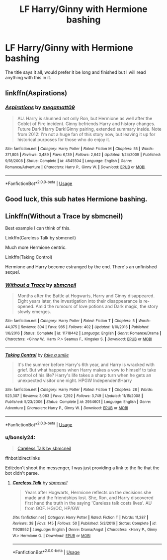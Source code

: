 #+TITLE: LF Harry/Ginny with Hermione bashing

* LF Harry/Ginny with Hermione bashing
:PROPERTIES:
:Author: Majin-Mid
:Score: 5
:DateUnix: 1564680940.0
:DateShort: 2019-Aug-01
:FlairText: Request
:END:
The title says it all, would prefer it be long and finished but I will read anything with this in it.


** linkffn(Aspirations)
:PROPERTIES:
:Score: 1
:DateUnix: 1566701649.0
:DateShort: 2019-Aug-25
:END:

*** [[https://www.fanfiction.net/s/4545504/1/][*/Aspirations/*]] by [[https://www.fanfiction.net/u/424665/megamatt09][/megamatt09/]]

#+begin_quote
  AU. Harry is shunned not only Ron, but Hermione as well after the Goblet of Fire incident. Ginny befriends Harry and history changes. Future Dark!Harry Dark!Ginny pairing, extended summary inside. Note from 2012: I'm not a huge fan of this story now, but leaving it up for historical purposes for those who do enjoy it.
#+end_quote

^{/Site/:} ^{fanfiction.net} ^{*|*} ^{/Category/:} ^{Harry} ^{Potter} ^{*|*} ^{/Rated/:} ^{Fiction} ^{M} ^{*|*} ^{/Chapters/:} ^{55} ^{*|*} ^{/Words/:} ^{371,805} ^{*|*} ^{/Reviews/:} ^{3,489} ^{*|*} ^{/Favs/:} ^{6,139} ^{*|*} ^{/Follows/:} ^{2,642} ^{*|*} ^{/Updated/:} ^{1/24/2009} ^{*|*} ^{/Published/:} ^{9/18/2008} ^{*|*} ^{/Status/:} ^{Complete} ^{*|*} ^{/id/:} ^{4545504} ^{*|*} ^{/Language/:} ^{English} ^{*|*} ^{/Genre/:} ^{Romance/Adventure} ^{*|*} ^{/Characters/:} ^{Harry} ^{P.,} ^{Ginny} ^{W.} ^{*|*} ^{/Download/:} ^{[[http://www.ff2ebook.com/old/ffn-bot/index.php?id=4545504&source=ff&filetype=epub][EPUB]]} ^{or} ^{[[http://www.ff2ebook.com/old/ffn-bot/index.php?id=4545504&source=ff&filetype=mobi][MOBI]]}

--------------

*FanfictionBot*^{2.0.0-beta} | [[https://github.com/tusing/reddit-ffn-bot/wiki/Usage][Usage]]
:PROPERTIES:
:Author: FanfictionBot
:Score: 1
:DateUnix: 1566701665.0
:DateShort: 2019-Aug-25
:END:


** Good luck, this sub hates Hermione bashing.
:PROPERTIES:
:Author: YOB1997
:Score: 1
:DateUnix: 1579742639.0
:DateShort: 2020-Jan-23
:END:


** Linkffn(Without a Trace by sbmcneil)

Best example I can think of this.

Linkffn(Careless Talk by sbmcneil)

Much more Hermione centric.

Linkffn(Taking Control)

Hermione and Harry become estranged by the end. There's an unfinished sequel.
:PROPERTIES:
:Author: icefire9
:Score: 1
:DateUnix: 1564682160.0
:DateShort: 2019-Aug-01
:END:

*** [[https://www.fanfiction.net/s/11718442/1/][*/Without a Trace/*]] by [[https://www.fanfiction.net/u/1816754/sbmcneil][/sbmcneil/]]

#+begin_quote
  Months after the Battle at Hogwarts, Harry and Ginny disappeared. Eight years later, the investigation into their disappearance is re-opened. Amid the rumours of love potions and Dark magic, the story slowly emerges.
#+end_quote

^{/Site/:} ^{fanfiction.net} ^{*|*} ^{/Category/:} ^{Harry} ^{Potter} ^{*|*} ^{/Rated/:} ^{Fiction} ^{T} ^{*|*} ^{/Chapters/:} ^{5} ^{*|*} ^{/Words/:} ^{44,075} ^{*|*} ^{/Reviews/:} ^{304} ^{*|*} ^{/Favs/:} ^{985} ^{*|*} ^{/Follows/:} ^{402} ^{*|*} ^{/Updated/:} ^{1/10/2016} ^{*|*} ^{/Published/:} ^{1/6/2016} ^{*|*} ^{/Status/:} ^{Complete} ^{*|*} ^{/id/:} ^{11718442} ^{*|*} ^{/Language/:} ^{English} ^{*|*} ^{/Genre/:} ^{Romance/Drama} ^{*|*} ^{/Characters/:} ^{<Ginny} ^{W.,} ^{Harry} ^{P.>} ^{Seamus} ^{F.,} ^{Kingsley} ^{S.} ^{*|*} ^{/Download/:} ^{[[http://www.ff2ebook.com/old/ffn-bot/index.php?id=11718442&source=ff&filetype=epub][EPUB]]} ^{or} ^{[[http://www.ff2ebook.com/old/ffn-bot/index.php?id=11718442&source=ff&filetype=mobi][MOBI]]}

--------------

[[https://www.fanfiction.net/s/2954601/1/][*/Taking Control/*]] by [[https://www.fanfiction.net/u/1049281/fake-a-smile][/fake a smile/]]

#+begin_quote
  It's the summer before Harry's 6th year, and Harry is wracked with grief. But what happens when Harry makes a vow to himself to take control of his life? Harry's life takes a sharp turn when he gets an unexpected visitor one night. HPGW Independent!Harry
#+end_quote

^{/Site/:} ^{fanfiction.net} ^{*|*} ^{/Category/:} ^{Harry} ^{Potter} ^{*|*} ^{/Rated/:} ^{Fiction} ^{T} ^{*|*} ^{/Chapters/:} ^{28} ^{*|*} ^{/Words/:} ^{523,307} ^{*|*} ^{/Reviews/:} ^{3,063} ^{*|*} ^{/Favs/:} ^{7,292} ^{*|*} ^{/Follows/:} ^{3,749} ^{*|*} ^{/Updated/:} ^{11/15/2008} ^{*|*} ^{/Published/:} ^{5/23/2006} ^{*|*} ^{/Status/:} ^{Complete} ^{*|*} ^{/id/:} ^{2954601} ^{*|*} ^{/Language/:} ^{English} ^{*|*} ^{/Genre/:} ^{Adventure} ^{*|*} ^{/Characters/:} ^{Harry} ^{P.,} ^{Ginny} ^{W.} ^{*|*} ^{/Download/:} ^{[[http://www.ff2ebook.com/old/ffn-bot/index.php?id=2954601&source=ff&filetype=epub][EPUB]]} ^{or} ^{[[http://www.ff2ebook.com/old/ffn-bot/index.php?id=2954601&source=ff&filetype=mobi][MOBI]]}

--------------

*FanfictionBot*^{2.0.0-beta} | [[https://github.com/tusing/reddit-ffn-bot/wiki/Usage][Usage]]
:PROPERTIES:
:Author: FanfictionBot
:Score: 1
:DateUnix: 1564682186.0
:DateShort: 2019-Aug-01
:END:


*** u/bonsly24:
#+begin_quote
  [[https://www.fanfiction.net/s/11928952/1/Careless-Talk][Careless Talk by sbmcneil]]
#+end_quote

ffnbot!directlinks

Edit:don't shoot the messenger, I was just providing a link to the fic that the bot didn't parse.
:PROPERTIES:
:Author: bonsly24
:Score: 1
:DateUnix: 1564686224.0
:DateShort: 2019-Aug-01
:END:

**** [[https://www.fanfiction.net/s/11928952/1/][*/Careless Talk/*]] by [[https://www.fanfiction.net/u/1816754/sbmcneil][/sbmcneil/]]

#+begin_quote
  Years after Hogwarts, Hermione reflects on the decisions she made and the friendships lost. She, Ron, and Harry discovered first hand the truth in the saying 'Careless talk costs lives'. AU from GOF. HG/OC, HP/GW
#+end_quote

^{/Site/:} ^{fanfiction.net} ^{*|*} ^{/Category/:} ^{Harry} ^{Potter} ^{*|*} ^{/Rated/:} ^{Fiction} ^{T} ^{*|*} ^{/Words/:} ^{11,287} ^{*|*} ^{/Reviews/:} ^{38} ^{*|*} ^{/Favs/:} ^{145} ^{*|*} ^{/Follows/:} ^{50} ^{*|*} ^{/Published/:} ^{5/3/2016} ^{*|*} ^{/Status/:} ^{Complete} ^{*|*} ^{/id/:} ^{11928952} ^{*|*} ^{/Language/:} ^{English} ^{*|*} ^{/Genre/:} ^{Drama/Angst} ^{*|*} ^{/Characters/:} ^{<Harry} ^{P.,} ^{Ginny} ^{W.>} ^{Hermione} ^{G.} ^{*|*} ^{/Download/:} ^{[[http://www.ff2ebook.com/old/ffn-bot/index.php?id=11928952&source=ff&filetype=epub][EPUB]]} ^{or} ^{[[http://www.ff2ebook.com/old/ffn-bot/index.php?id=11928952&source=ff&filetype=mobi][MOBI]]}

--------------

*FanfictionBot*^{2.0.0-beta} | [[https://github.com/tusing/reddit-ffn-bot/wiki/Usage][Usage]]
:PROPERTIES:
:Author: FanfictionBot
:Score: 1
:DateUnix: 1564686239.0
:DateShort: 2019-Aug-01
:END:
